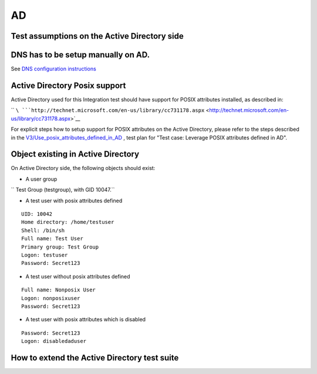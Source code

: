 AD
==



Test assumptions on the Active Directory side
---------------------------------------------



DNS has to be setup manually on AD.
----------------------------------------------------------------------------------------------

See `DNS configuration
instructions <Active_Directory_trust_setup#DNS_configuration>`__



Active Directory Posix support
----------------------------------------------------------------------------------------------

Active Directory used for this Integration test should have support for
POSIX attributes installed, as described in:

``       ``\ ```http://technet.microsoft.com/en-us/library/cc731178.aspx`` <http://technet.microsoft.com/en-us/library/cc731178.aspx>`__

For explicit steps how to setup support for POSIX attributes on the
Active Directory, please refer to the steps described in the
`V3/Use_posix_attributes_defined_in_AD <V3/Use_posix_attributes_defined_in_AD>`__
, test plan for "Test case: Leverage POSIX attributes defined in AD".



Object existing in Active Directory
----------------------------------------------------------------------------------------------

On Active Directory side, the following objects should exist:

-  A user group

`` Test Group (testgroup), with GID 10047.``

-  A test user with posix attributes defined

::

     UID: 10042
     Home directory: /home/testuser
     Shell: /bin/sh
     Full name: Test User
     Primary group: Test Group
     Logon: testuser
     Password: Secret123

-  A test user without posix attributes defined

::

     Full name: Nonposix User
     Logon: nonposixuser
     Password: Secret123

-  A test user with posix attributes which is disabled

::

     Password: Secret123
     Logon: disabledaduser



How to extend the Active Directory test suite
---------------------------------------------